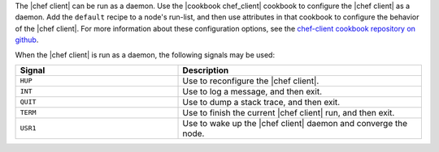 .. The contents of this file are included in multiple topics.
.. This file describes a command or a sub-command for chef-client.
.. This file should not be changed in a way that hinders its ability to appear in multiple documentation sets.


The |chef client| can be run as a daemon. Use the |cookbook chef_client| cookbook to configure the |chef client| as a daemon. Add the ``default`` recipe to a node's run-list, and then use attributes in that cookbook to configure the behavior of the |chef client|. For more information about these configuration options, see the `chef-client cookbook repository on github <https://github.com/opscode-cookbooks/chef-client/>`_.

When the |chef client| is run as a daemon, the following signals may be used:

.. list-table::
   :widths: 200 300
   :header-rows: 1

   * - Signal
     - Description
   * - ``HUP``
     - Use to reconfigure the |chef client|.
   * - ``INT``
     - Use to log a message, and then exit.
   * - ``QUIT``
     - Use to dump a stack trace, and then exit.
   * - ``TERM``
     - Use to finish the current |chef client| run, and then exit.
   * - ``USR1``
     - Use to wake up the |chef client| daemon and converge the node.